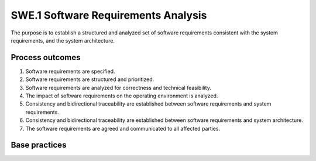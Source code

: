 ..
   # *******************************************************************************
   # Copyright (c) 2025 Contributors to the Eclipse Foundation
   #
   # See the NOTICE file(s) distributed with this work for additional
   # information regarding copyright ownership.
   #
   # This program and the accompanying materials are made available under the
   # terms of the Apache License Version 2.0 which is available at
   # https://www.apache.org/licenses/LICENSE-2.0
   #
   # SPDX-License-Identifier: Apache-2.0
   # *******************************************************************************

SWE.1 Software Requirements Analysis
------------------------------------

The purpose is to establish a structured and analyzed set of software
requirements consistent with the system requirements, and the system
architecture.

Process outcomes
~~~~~~~~~~~~~~~~

1. Software requirements are specified.
2. Software requirements are structured and prioritized.
3. Software requirements are analyzed for correctness and technical
   feasibility.
4. The impact of software requirements on the operating environment is
   analyzed.
5. Consistency and bidirectional traceability are established between
   software requirements and system requirements.
6. Consistency and bidirectional traceability are established between
   software requirements and system architecture.
7. The software requirements are agreed and communicated to all affected
   parties.

Base practices
~~~~~~~~~~~~~~

.. std_req:: SWE.1.BP1: Specify software requirements
   :id: STD_BP_ASPICE-40__SWE-1-BP1
   :status: valid
   :links: STD_BP_ASPICE-40__IIC-17-00

   Use the system requirements and the system
   architecture to identify and document the functional and non-functional requirements for the
   software according to defined characteristics for requirements.

   .. note::

      Characteristics of requirements are defined in standards such as ISO IEEE 29148, ISO
      26262-8:2018, or the INCOSE Guide for Writing Requirements.

   .. note::

      Examples for defined characteristics of requirements shared by technical standards are
      verifiability (i.e., verification criteria being inherent in the requirements text),
      unambiguity/comprehensibility, freedom from design and implementation, and not contradicting any
      other requirement.

   .. note::

      In case of software-only development, the system requirements and the system architecture
      refer to a given operating environment. In that case, stakeholder requirements can be used as the
      basis for identifying the required functions and capabilities of the software.

   .. note::

      The hardware-software-interface (HSI) definition puts in context hardware and therefore it is
      an interface decision at the system design level. If such a HSI exists, then it may provide input to
      software requirements.


.. std_req:: SWE.1.BP2: Structure software requirements
   :id: STD_BP_ASPICE-40__SWE-1-BP2
   :status: valid
   :links: STD_BP_ASPICE-40__IIC-17-00; STD_BP_ASPICE-40__IIC-17-54

   Structure and prioritize the software requirements.

   .. note::

      Examples for structuring criteria can be grouping (e.g., by functionality) or expressing
      product variants.

   .. note::

      Prioritization can be done according to project or stakeholder needs via e.g., definition of
      release scopes. Refer to SPL.2.BP1.


.. std_req:: SWE.1.BP3: Analyze software requirements
   :id: STD_BP_ASPICE-40__SWE-1-BP3
   :status: valid
   :links: STD_BP_ASPICE-40__IIC-15-51

   Analyze the specified software requirements
   including their interdependencies to ensure correctness, technical feasibility, and to support
   project management regarding project estimates.

   .. note::

      See MAN.3.BP3 for project feasibility and MAN.3.BP5 for project estimates.

   .. note::

      Technical feasibility can be evaluated based on e.g., platform or product line, or by
      prototyping.


.. std_req:: SWE.1.BP4: Analyze the impact on the operating environment
   :id: STD_BP_ASPICE-40__SWE-1-BP4
   :status: valid
   :links: STD_BP_ASPICE-40__IIC-15-51

   Analyze the impact that the
   software requirements will have on elements in the operating environment.

.. std_req:: SWE.1.BP5: Ensure consistency and establish bidirectional traceability
   :id: STD_BP_ASPICE-40__SWE-1-BP5
   :status: valid
   :links: STD_BP_ASPICE-40__IIC-13-51

   Ensure
   consistency and establish bidirectional traceability between software requirements and system
   architecture. Ensure consistency and establish bidirectional traceability between software
   requirements and system requirements.

   .. note::

      Redundant traceability is not intended.

   .. note::

      There may be non-functional system requirements that the software requirements do not
      trace to. Examples are process requirements or requirements related to later software product
      lifecycle phases such as incident handling. Such requirements are still subject to verification.

   .. note::

      Bidirectional traceability supports consistency, and facilitates impact analysis of change
      requests, and demonstration of verification coverage. Traceability alone, e.g., the existence of links,
      does not necessarily mean that the information is consistent with each other.

   .. note::

      In case of software development only, the system requirements and system architecture
      refer to a given operating environment. In that case, consistency and bidirectional traceability can be
      ensured between stakeholder requirements and software requirements.


.. std_req:: SWE.1.BP6: Communicate agreed software requirements and impact on the operating environment
   :id: STD_BP_ASPICE-40__SWE-1-BP6
   :status: valid
   :links: STD_BP_ASPICE-40__IIC-13-52

   Communicate the agreed software requirements, and the results of the analysis
   of impact on the operating environment, to all affected parties.

.. needextend:: "process/process_model/standards/aspice" in docname
   :+tags: aspice
